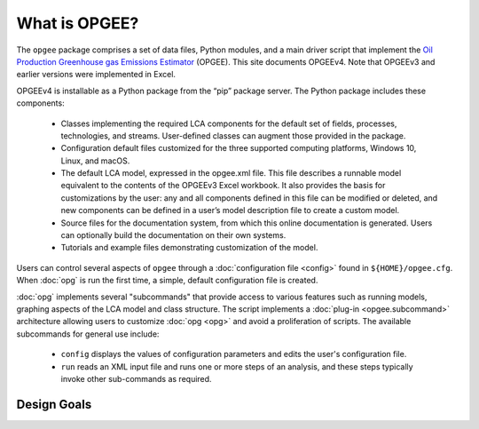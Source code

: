 What is OPGEE?
====================

The ``opgee`` package comprises a set of data files, Python modules, and a main driver script that
implement the `Oil Production Greenhouse gas Emissions Estimator <https://eao.stanford.edu/research-areas/opgee>`_ (OPGEE).
This site documents OPGEEv4. Note that OPGEEv3 and earlier versions were implemented in Excel.

OPGEEv4 is installable as a Python package from the “pip” package server. The Python
package includes these components:

    * Classes implementing the required LCA components for the default set of fields,
      processes, technologies, and streams. User-defined classes can augment those provided
      in the package.

    * Configuration default files customized for the three supported computing platforms,
      Windows 10, Linux, and macOS.

    * The default LCA model, expressed in the opgee.xml file. This file describes a runnable
      model equivalent to the contents of the OPGEEv3 Excel workbook. It also provides the
      basis for customizations by the user: any and all components defined in this file can
      be modified or deleted, and new components can be defined in a user’s model description
      file to create a custom model.

    * Source files for the documentation system, from which this online documentation is generated.
      Users can optionally build the documentation on their own systems.

    * Tutorials and example files demonstrating customization of the model.


Users can control several aspects of ``opgee`` through a :doc:`configuration file <config>`
found in ``${HOME}/opgee.cfg``. When :doc:`opg` is run the first time, a simple, default
configuration file is created.

:doc:`opg` implements several "subcommands" that provide access to various
features such as running models, graphing aspects of the LCA model and class structure.
The script implements a :doc:`plug-in <opgee.subcommand>`
architecture allowing users to customize :doc:`opg <opg>` and avoid a proliferation
of scripts. The available subcommands for general use include:

   * ``config`` displays the values of configuration parameters and edits the
     user's configuration file.

   * ``run`` reads an XML input file and runs one or more steps of an analysis,
     and these steps typically invoke other sub-commands as required.


..   * ``gui`` runs a local web server that provides a browser-based graphical
..     user interface (GUI) at the address http://127.0.0.1:8050.


Design Goals
--------------------


